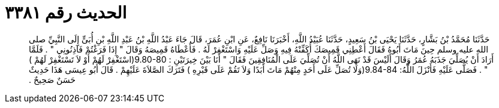 
= الحديث رقم ٣٣٨١

[quote.hadith]
حَدَّثَنَا مُحَمَّدُ بْنُ بَشَّارٍ، حَدَّثَنَا يَحْيَى بْنُ سَعِيدٍ، حَدَّثَنَا عُبَيْدُ اللَّهِ، أَخْبَرَنَا نَافِعٌ، عَنِ ابْنِ عُمَرَ، قَالَ جَاءَ عَبْدُ اللَّهِ بْنُ عَبْدِ اللَّهِ بْنِ أُبَىٍّ إِلَى النَّبِيِّ صلى الله عليه وسلم حِينَ مَاتَ أَبُوهُ فَقَالَ أَعْطِنِي قَمِيصَكَ أُكَفِّنْهُ فِيهِ وَصَلِّ عَلَيْهِ وَاسْتَغْفِرْ لَهُ ‏.‏ فَأَعْطَاهُ قَمِيصَهُ وَقَالَ ‏"‏ إِذَا فَرَغْتُمْ فَآذِنُونِي ‏"‏ ‏.‏ فَلَمَّا أَرَادَ أَنْ يُصَلِّيَ جَذَبَهُ عُمَرُ وَقَالَ أَلَيْسَ قَدْ نَهَى اللَّهُ أَنْ تُصَلِّيَ عَلَى الْمُنَافِقِينَ فَقَالَ ‏"‏ أَنَا بَيْنَ خِيرَتَيْنِ ‏:‏ ‏9.80-80(‏اسْتَغْفِرْ لَهُمْ أَوْ لاَ تَسْتَغْفِرْ لَهُمْ ‏)‏ ‏"‏ ‏.‏ فَصَلَّى عَلَيْهِ فَأَنْزَلَ اللَّهُ‏:‏ ‏9.84-84(‏وَلَا تُصَلِّ عَلَى أَحَدٍ مِنْهُمْ مَاتَ أَبَدًا وَلاَ تَقُمْ عَلَى قَبْرِهِ ‏)‏ فَتَرَكَ الصَّلاَةَ عَلَيْهِمْ ‏.‏ قَالَ أَبُو عِيسَى هَذَا حَدِيثٌ حَسَنٌ صَحِيحٌ ‏.‏